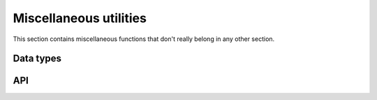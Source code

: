 
.. _misc:

Miscellaneous utilities
=======================

This section contains miscellaneous functions that don't really belong in any
other section.


Data types
----------

.. c:type:: uv_buf_t

    Buffer data type.

    .. c:member:: char* uv_buf_t.base

        Pointer to the base of the buffer.

    .. c:member:: size_t uv_buf_t.len

        Total bytes in the buffer.

        .. note::
            On Windows this field is ULONG.

.. c:type:: void* (*uv_malloc_func)(size_t size)

        Replacement function for :man:`malloc(3)`.
        See :c:func:`uv_replace_allocator`.

.. c:type::  void* (*uv_realloc_func)(void* ptr, size_t size)

        Replacement function for :man:`realloc(3)`.
        See :c:func:`uv_replace_allocator`.

.. c:type::  void* (*uv_calloc_func)(size_t count, size_t size)

        Replacement function for :man:`calloc(3)`.
        See :c:func:`uv_replace_allocator`.

.. c:type:: void (*uv_free_func)(void* ptr)

        Replacement function for :man:`free(3)`.
        See :c:func:`uv_replace_allocator`.

.. c:type:: uv_file

    Cross platform representation of a file handle.

.. c:type:: uv_os_sock_t

    Cross platform representation of a socket handle.

.. c:type:: uv_os_fd_t

    Abstract representation of a file descriptor. On Unix systems this is a
    `typedef` of `int` and on Windows a `HANDLE`.

.. c:type:: uv_pid_t

    Cross platform representation of a `pid_t`.

    .. versionadded:: 1.16.0

.. c:type:: uv_rusage_t

    Data type for resource usage results.

    ::

        typedef struct {
            uv_timeval_t ru_utime; /* user CPU time used */
            uv_timeval_t ru_stime; /* system CPU time used */
            uint64_t ru_maxrss; /* maximum resident set size */
            uint64_t ru_ixrss; /* integral shared memory size (X) */
            uint64_t ru_idrss; /* integral unshared data size (X) */
            uint64_t ru_isrss; /* integral unshared stack size (X) */
            uint64_t ru_minflt; /* page reclaims (soft page faults) (X) */
            uint64_t ru_majflt; /* page faults (hard page faults) */
            uint64_t ru_nswap; /* swaps (X) */
            uint64_t ru_inblock; /* block input operations */
            uint64_t ru_oublock; /* block output operations */
            uint64_t ru_msgsnd; /* IPC messages sent (X) */
            uint64_t ru_msgrcv; /* IPC messages received (X) */
            uint64_t ru_nsignals; /* signals received (X) */
            uint64_t ru_nvcsw; /* voluntary context switches (X) */
            uint64_t ru_nivcsw; /* involuntary context switches (X) */
        } uv_rusage_t;

    Members marked with `(X)` are unsupported on Windows.
    See :man:`getrusage(2)` for supported fields on Unix

.. c:type:: uv_cpu_info_t

    Data type for CPU information.

    ::

        typedef struct uv_cpu_info_s {
            char* model;
            int speed;
            struct uv_cpu_times_s {
                uint64_t user;
                uint64_t nice;
                uint64_t sys;
                uint64_t idle;
                uint64_t irq;
            } cpu_times;
        } uv_cpu_info_t;

.. c:type:: uv_interface_address_t

    Data type for interface addresses.

    ::

        typedef struct uv_interface_address_s {
            char* name;
            char phys_addr[6];
            int is_internal;
            union {
                struct sockaddr_in address4;
                struct sockaddr_in6 address6;
            } address;
            union {
                struct sockaddr_in netmask4;
                struct sockaddr_in6 netmask6;
            } netmask;
        } uv_interface_address_t;

.. c:type:: uv_passwd_t

    Data type for password file information.

    ::

        typedef struct uv_passwd_s {
            char* username;
            long uid;
            long gid;
            char* shell;
            char* homedir;
        } uv_passwd_t;


API
---

.. c:function:: uv_handle_type uv_guess_handle(uv_file file)

    Used to detect what type of stream should be used with a given file
    descriptor. Usually this will be used during initialization to guess the
    type of the stdio streams.

    For :man:`isatty(3)` equivalent functionality use this function and test
    for ``UV_TTY``.

.. c:function:: int uv_replace_allocator(uv_malloc_func malloc_func, uv_realloc_func realloc_func, uv_calloc_func calloc_func, uv_free_func free_func)

    .. versionadded:: 1.6.0

    Override the use of the standard library's :man:`malloc(3)`,
    :man:`calloc(3)`, :man:`realloc(3)`, :man:`free(3)`, memory allocation
    functions.

    This function must be called before any other libuv function is called or
    after all resources have been freed and thus libuv doesn't reference
    any allocated memory chunk.

    On success, it returns 0, if any of the function pointers is NULL it
    returns UV_EINVAL.

    .. warning:: There is no protection against changing the allocator multiple
                 times. If the user changes it they are responsible for making
                 sure the allocator is changed while no memory was allocated with
                 the previous allocator, or that they are compatible.

.. c:function:: uv_buf_t uv_buf_init(char* base, unsigned int len)

    Constructor for :c:type:`uv_buf_t`.

    Due to platform differences the user cannot rely on the ordering of the
    `base` and `len` members of the uv_buf_t struct. The user is responsible for
    freeing `base` after the uv_buf_t is done. Return struct passed by value.

.. c:function:: char** uv_setup_args(int argc, char** argv)

    Store the program arguments. Required for getting / setting the process title.

.. c:function:: int uv_get_process_title(char* buffer, size_t size)

    Gets the title of the current process. You *must* call `uv_setup_args`
    before calling this function. If `buffer` is `NULL` or `size` is zero,
    `UV_EINVAL` is returned. If `size` cannot accommodate the process title and
    terminating `NULL` character, the function returns `UV_ENOBUFS`.

    .. versionchanged:: 1.18.1 now thread-safe on all supported platforms.

.. c:function:: int uv_set_process_title(const char* title)

    Sets the current process title. You *must* call `uv_setup_args` before
    calling this function. On platforms with a fixed size buffer for the process
    title the contents of `title` will be copied to the buffer and truncated if
    larger than the available space. Other platforms will return `UV_ENOMEM` if
    they cannot allocate enough space to duplicate the contents of `title`.

    .. versionchanged:: 1.18.1 now thread-safe on all supported platforms.

.. c:function:: int uv_resident_set_memory(size_t* rss)

    Gets the resident set size (RSS) for the current process.

.. c:function:: int uv_uptime(double* uptime)

    Gets the current system uptime.

.. c:function:: int uv_getrusage(uv_rusage_t* rusage)

    Gets the resource usage measures for the current process.

    .. note::
        On Windows not all fields are set, the unsupported fields are filled with zeroes.
        See :c:type:`uv_rusage_t` for more details.

.. c:function:: uv_pid_t uv_os_getpid(void)

    Returns the current process ID.

    .. versionadded:: 1.18.0

.. c:function:: uv_pid_t uv_os_getppid(void)

    Returns the parent process ID.

    .. versionadded:: 1.16.0

.. c:function:: int uv_cpu_info(uv_cpu_info_t** cpu_infos, int* count)

    Gets information about the CPUs on the system. The `cpu_infos` array will
    have `count` elements and needs to be freed with :c:func:`uv_free_cpu_info`.

.. c:function:: void uv_free_cpu_info(uv_cpu_info_t* cpu_infos, int count)

    Frees the `cpu_infos` array previously allocated with :c:func:`uv_cpu_info`.

.. c:function:: int uv_cpumask_size(void)

    Returns the maximum size of the mask used for process/thread affinities.

    .. versionadded:: 1.19.0

.. c:function:: int uv_interface_addresses(uv_interface_address_t** addresses, int* count)

    Gets address information about the network interfaces on the system. An
    array of `count` elements is allocated and returned in `addresses`. It must
    be freed by the user, calling :c:func:`uv_free_interface_addresses`.

.. c:function:: void uv_free_interface_addresses(uv_interface_address_t* addresses, int count)

    Free an array of :c:type:`uv_interface_address_t` which was returned by
    :c:func:`uv_interface_addresses`.

.. c:function:: void uv_loadavg(double avg[3])

    Gets the load average. See: `<http://en.wikipedia.org/wiki/Load_(computing)>`_

    .. note::
        Returns [0,0,0] on Windows (i.e., it's not implemented).

.. c:function:: int uv_ip4_addr(const char* ip, int port, struct sockaddr_in* addr)

    Convert a string containing an IPv4 addresses to a binary structure.

.. c:function:: int uv_ip6_addr(const char* ip, int port, struct sockaddr_in6* addr)

    Convert a string containing an IPv6 addresses to a binary structure.

.. c:function:: int uv_ip4_name(const struct sockaddr_in* src, char* dst, size_t size)

    Convert a binary structure containing an IPv4 address to a string.

.. c:function:: int uv_ip6_name(const struct sockaddr_in6* src, char* dst, size_t size)

    Convert a binary structure containing an IPv6 address to a string.

.. c:function:: int uv_inet_ntop(int af, const void* src, char* dst, size_t size)
.. c:function:: int uv_inet_pton(int af, const char* src, void* dst)

    Cross-platform IPv6-capable implementation of :man:`inet_ntop(3)`
    and :man:`inet_pton(3)`. On success they return 0. In case of error
    the target `dst` pointer is unmodified.

.. c:macro:: UV_IF_NAMESIZE

    Maximum IPv6 interface identifier name length.  Defined as
    `IFNAMSIZ` on Unix and `IF_NAMESIZE` on Linux and Windows.

    .. versionadded:: 1.16.0

.. c:function:: int uv_if_indextoname(unsigned int ifindex, char* buffer, size_t* size)

    IPv6-capable implementation of :man:`if_indextoname(3)`. When called,
    `*size` indicates the length of the `buffer`, which is used to store the
    result.
    On success, zero is returned, `buffer` contains the interface name, and
    `*size` represents the string length of the `buffer`, excluding the NUL
    terminator byte from `*size`. On error, a negative result is
    returned. If `buffer` is not large enough to hold the result,
    `UV_ENOBUFS` is returned, and `*size` represents the necessary size in
    bytes, including the NUL terminator byte into the `*size`.

    On Unix, the returned interface name can be used directly as an
    interface identifier in scoped IPv6 addresses, e.g.
    `fe80::abc:def1:2345%en0`.

    On Windows, the returned interface cannot be used as an interface
    identifier, as Windows uses numerical interface identifiers, e.g.
    `fe80::abc:def1:2345%5`.

    To get an interface identifier in a cross-platform compatible way,
    use `uv_if_indextoiid()`.

    Example:

    ::

        char ifname[UV_IF_NAMESIZE];
        size_t size = sizeof(ifname);
        uv_if_indextoname(sin6->sin6_scope_id, ifname, &size);

    .. versionadded:: 1.16.0

.. c:function:: int uv_if_indextoiid(unsigned int ifindex, char* buffer, size_t* size)

    Retrieves a network interface identifier suitable for use in an IPv6 scoped
    address. On Windows, returns the numeric `ifindex` as a string. On all other
    platforms, `uv_if_indextoname()` is called. The result is written to
    `buffer`, with `*size` indicating the length of `buffer`. If `buffer` is not
    large enough to hold the result, then `UV_ENOBUFS` is returned, and `*size`
    represents the size, including the NUL byte, required to hold the
    result.

    See `uv_if_indextoname` for further details.

    .. versionadded:: 1.16.0

.. c:function:: int uv_exepath(char* buffer, size_t* size)

    Gets the executable path.

.. c:function:: int uv_cwd(char* buffer, size_t* size)

    Gets the current working directory, and stores it in `buffer`. If the
    current working directory is too large to fit in `buffer`, this function
    returns `UV_ENOBUFS`, and sets `size` to the required length, including the
    null terminator.

    .. versionchanged:: 1.1.0

        On Unix the path no longer ends in a slash.

    .. versionchanged:: 1.9.0 the returned length includes the terminating null
                        byte on `UV_ENOBUFS`, and the buffer is null terminated
                        on success.


.. c:function:: int uv_chdir(const char* dir)

    Changes the current working directory.

.. c:function:: int uv_os_homedir(char* buffer, size_t* size)

    Gets the current user's home directory. On Windows, `uv_os_homedir()` first
    checks the `USERPROFILE` environment variable using
    `GetEnvironmentVariableW()`. If `USERPROFILE` is not set,
    `GetUserProfileDirectoryW()` is called. On all other operating systems,
    `uv_os_homedir()` first checks the `HOME` environment variable using
    :man:`getenv(3)`. If `HOME` is not set, :man:`getpwuid_r(3)` is called. The
    user's home directory is stored in `buffer`. When `uv_os_homedir()` is
    called, `size` indicates the maximum size of `buffer`. On success `size` is set
    to the string length of `buffer`. On `UV_ENOBUFS` failure `size` is set to the
    required length for `buffer`, including the null byte.

    .. warning::
        `uv_os_homedir()` is not thread safe.

    .. versionadded:: 1.6.0

.. c:function:: int uv_os_tmpdir(char* buffer, size_t* size)

    Gets the temp directory. On Windows, `uv_os_tmpdir()` uses `GetTempPathW()`.
    On all other operating systems, `uv_os_tmpdir()` uses the first environment
    variable found in the ordered list `TMPDIR`, `TMP`, `TEMP`, and `TEMPDIR`.
    If none of these are found, the path `"/tmp"` is used, or, on Android,
    `"/data/local/tmp"` is used. The temp directory is stored in `buffer`. When
    `uv_os_tmpdir()` is called, `size` indicates the maximum size of `buffer`.
    On success `size` is set to the string length of `buffer` (which does not
    include the terminating null). On `UV_ENOBUFS` failure `size` is set to the
    required length for `buffer`, including the null byte.

    .. warning::
        `uv_os_tmpdir()` is not thread safe.

    .. versionadded:: 1.9.0

.. c:function:: int uv_os_get_passwd(uv_passwd_t* pwd)

    Gets a subset of the password file entry for the current effective uid (not
    the real uid). The populated data includes the username, euid, gid, shell,
    and home directory. On non-Windows systems, all data comes from
    :man:`getpwuid_r(3)`. On Windows, uid and gid are set to -1 and have no
    meaning, and shell is `NULL`. After successfully calling this function, the
    memory allocated to `pwd` needs to be freed with
    :c:func:`uv_os_free_passwd`.

    .. versionadded:: 1.9.0

.. c:function:: void uv_os_free_passwd(uv_passwd_t* pwd)

    Frees the `pwd` memory previously allocated with :c:func:`uv_os_get_passwd`.

    .. versionadded:: 1.9.0

.. uint64_t uv_get_free_memory(void)
.. c:function:: uint64_t uv_get_total_memory(void)

    Gets memory information (in bytes).

.. c:function:: uint64_t uv_hrtime(void)

    Returns the current high-resolution real time. This is expressed in
    nanoseconds. It is relative to an arbitrary time in the past. It is not
    related to the time of day and therefore not subject to clock drift. The
    primary use is for measuring performance between intervals.

    .. note::
        Not every platform can support nanosecond resolution; however, this value will always
        be in nanoseconds.

.. c:function:: void uv_print_all_handles(uv_loop_t* loop, FILE* stream)

    Prints all handles associated with the given `loop` to the given `stream`.

    Example:

    ::

        uv_print_all_handles(uv_default_loop(), stderr);
        /*
        [--I] signal   0x1a25ea8
        [-AI] async    0x1a25cf0
        [R--] idle     0x1a7a8c8
        */

    The format is `[flags] handle-type handle-address`. For `flags`:

    - `R` is printed for a handle that is referenced
    - `A` is printed for a handle that is active
    - `I` is printed for a handle that is internal

    .. warning::
        This function is meant for ad hoc debugging, there is no API/ABI
        stability guarantees.

    .. versionadded:: 1.8.0

.. c:function:: void uv_print_active_handles(uv_loop_t* loop, FILE* stream)

    This is the same as :c:func:`uv_print_all_handles` except only active handles
    are printed.

    .. warning::
        This function is meant for ad hoc debugging, there is no API/ABI
        stability guarantees.

    .. versionadded:: 1.8.0

.. c:function:: int uv_os_getenv(const char* name, char* buffer, size_t* size)

    Retrieves the environment variable specified by `name`, copies its value
    into `buffer`, and sets `size` to the string length of the value. When
    calling this function, `size` must be set to the amount of storage available
    in `buffer`, including the null terminator. If the environment variable
    exceeds the storage available in `buffer`, `UV_ENOBUFS` is returned, and
    `size` is set to the amount of storage required to hold the value. If no
    matching environment variable exists, `UV_ENOENT` is returned.

    .. warning::
        This function is not thread safe.

    .. versionadded:: 1.12.0

.. c:function:: int uv_os_setenv(const char* name, const char* value)

    Creates or updates the environment variable specified by `name` with
    `value`.

    .. warning::
        This function is not thread safe.

    .. versionadded:: 1.12.0

.. c:function:: int uv_os_unsetenv(const char* name)

    Deletes the environment variable specified by `name`. If no such environment
    variable exists, this function returns successfully.

    .. warning::
        This function is not thread safe.

    .. versionadded:: 1.12.0

.. c:function:: int uv_os_gethostname(char* buffer, size_t* size)

    Returns the hostname as a null-terminated string in `buffer`, and sets
    `size` to the string length of the hostname. When calling this function,
    `size` must be set to the amount of storage available in `buffer`, including
    the null terminator. If the hostname exceeds the storage available in
    `buffer`, `UV_ENOBUFS` is returned, and `size` is set to the amount of
    storage required to hold the value.

    .. versionadded:: 1.12.0
